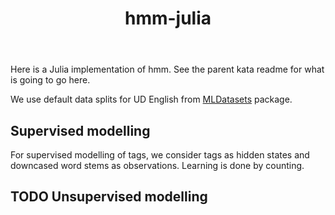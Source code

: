#+TITLE: hmm-julia

Here is a Julia implementation of hmm. See the parent kata readme for what is
going to go here.

We use default data splits for UD English from [[https://github.com/JuliaML/MLDatasets.jl][MLDatasets]] package.

** Supervised modelling

For supervised modelling of tags, we consider tags as hidden states and
downcased word stems as observations. Learning is done by counting.

** TODO Unsupervised modelling
